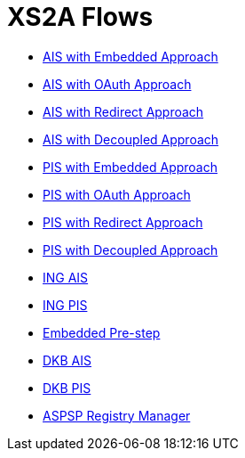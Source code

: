 = XS2A Flows

- link:ais-embedded-approach.html[AIS with Embedded Approach]
- link:ais-oauth-approach.html[AIS with OAuth Approach]
- link:ais-redirect-approach.html[AIS with Redirect Approach]
- link:ais-decoupled-approach.html[AIS with Decoupled Approach]
- link:pi-embedded-approach.html[PIS with Embedded Approach]
- link:pi-oauth-approach.html[PIS with OAuth Approach]
- link:pi-redirect-approach.html[PIS with Redirect Approach]
- link:pi-decoupled-approach.html[PIS with Decoupled Approach]
- link:oauth-consent-ing.html[ING AIS]
- link:pi-ing.html[ING PIS]
- link:emdedded-prestep-dkb.html[Embedded Pre-step]
- link:ais-dkb.html[DKB AIS]
- link:pi-dkb.html[DKB PIS]
- link:aspsp-manager.html[ASPSP Registry Manager]
